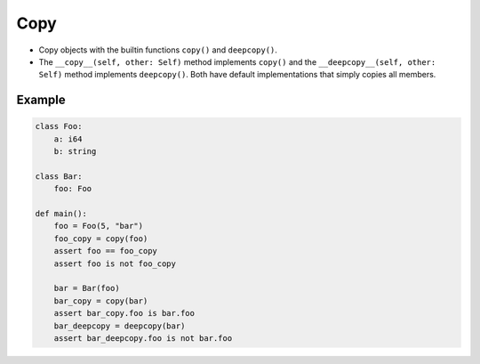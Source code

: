 Copy
----

- Copy objects with the builtin functions ``copy()`` and
  ``deepcopy()``.

- The ``__copy__(self, other: Self)`` method implements ``copy()`` and
  the ``__deepcopy__(self, other: Self)`` method implements
  ``deepcopy()``. Both have default implementations that simply copies
  all members.

Example
^^^^^^^

.. code-block:: mys

   class Foo:
       a: i64
       b: string

   class Bar:
       foo: Foo

   def main():
       foo = Foo(5, "bar")
       foo_copy = copy(foo)
       assert foo == foo_copy
       assert foo is not foo_copy

       bar = Bar(foo)
       bar_copy = copy(bar)
       assert bar_copy.foo is bar.foo
       bar_deepcopy = deepcopy(bar)
       assert bar_deepcopy.foo is not bar.foo
